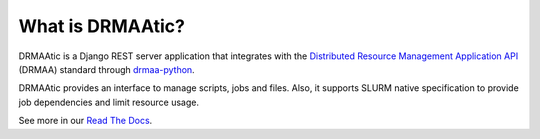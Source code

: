 What is DRMAAtic?
==================

DRMAAtic is a Django REST server application that integrates with the `Distributed Resource Management Application API <http://en.wikipedia.org/wiki/DRMAA>`_
(DRMAA) standard through `drmaa-python <https://github.com/pygridtools/drmaa-python>`_.

DRMAAtic provides an interface to manage scripts, jobs and files. Also, it supports SLURM native specification to provide job dependencies and limit resource usage.

See more in our `Read The Docs <https://submission-ws.readthedocs.io/en/latest/>`_.